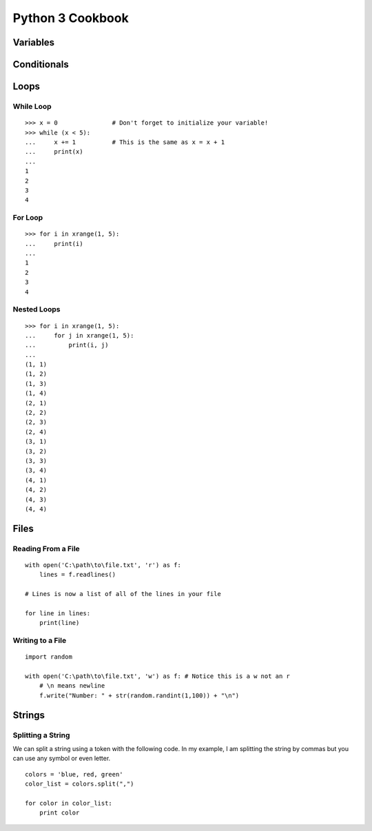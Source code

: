 

Python 3 Cookbook
=================


Variables
---------




Conditionals
------------



Loops
-----


While Loop
~~~~~~~~~~

::
    
    >>> x = 0               # Don't forget to initialize your variable!
    >>> while (x < 5):
    ...     x += 1          # This is the same as x = x + 1
    ...     print(x)
    ... 
    1
    2
    3
    4

For Loop
~~~~~~~~

::
    
    >>> for i in xrange(1, 5):
    ...     print(i)
    ... 
    1
    2
    3
    4


Nested Loops
~~~~~~~~~~~~

::
    
    >>> for i in xrange(1, 5):
    ...     for j in xrange(1, 5):
    ...         print(i, j)
    ... 
    (1, 1)
    (1, 2)
    (1, 3)
    (1, 4)
    (2, 1)
    (2, 2)
    (2, 3)
    (2, 4)
    (3, 1)
    (3, 2)
    (3, 3)
    (3, 4)
    (4, 1)
    (4, 2)
    (4, 3)
    (4, 4)

Files
-----

Reading From a File
~~~~~~~~~~~~~~~~~~~

::
    
    with open('C:\path\to\file.txt', 'r') as f:
        lines = f.readlines()

    # Lines is now a list of all of the lines in your file

    for line in lines:
        print(line)

Writing to a File
~~~~~~~~~~~~~~~~~

::
    
    import random

    with open('C:\path\to\file.txt', 'w') as f: # Notice this is a w not an r
        # \n means newline
        f.write("Number: " + str(random.randint(1,100)) + "\n")

Strings
-------

Splitting a String
~~~~~~~~~~~~~~~~~~

We can split a string using a token with the following code. In my example, I am splitting the string by commas but you can use any symbol or even letter. 

::
    
    colors = 'blue, red, green'
    color_list = colors.split(",")

    for color in color_list:
        print color
